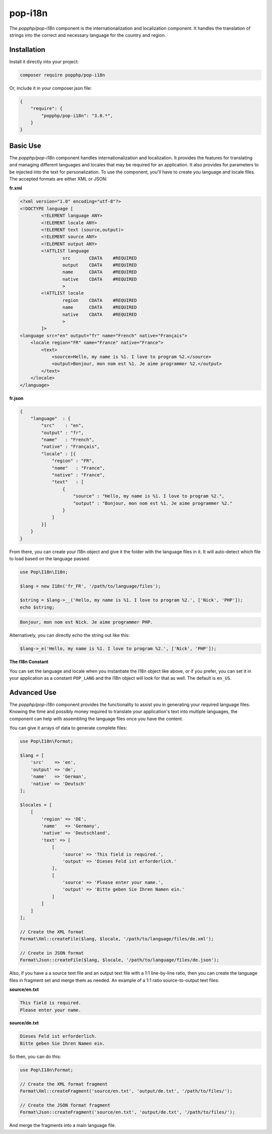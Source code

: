 pop-i18n
========

The `popphp/pop-i18n` component is the internationalization and localization component. It handles
the translation of strings into the correct and necessary language for the country and region.

Installation
------------

Install it directly into your project:

.. code-block:: bash

    composer require popphp/pop-i18n

Or, include it in your composer.json file:

.. code-block:: json

    {
        "require": {
            "popphp/pop-i18n": "3.0.*",
        }
    }

Basic Use
---------

The `popphp/pop-i18n` component handles internationalization and localization. It provides the features
for translating and managing different languages and locales that may be required for an application.
It also provides for parameters to be injected into the text for personalization. To use the component,
you'll have to create you language and locale files. The accepted formats are either XML or JSON:

**fr.xml**

.. code-block:: xml

    <?xml version="1.0" encoding="utf-8"?>
    <!DOCTYPE language [
            <!ELEMENT language ANY>
            <!ELEMENT locale ANY>
            <!ELEMENT text (source,output)>
            <!ELEMENT source ANY>
            <!ELEMENT output ANY>
            <!ATTLIST language
                    src       CDATA    #REQUIRED
                    output    CDATA    #REQUIRED
                    name      CDATA    #REQUIRED
                    native    CDATA    #REQUIRED
                    >
            <!ATTLIST locale
                    region    CDATA    #REQUIRED
                    name      CDATA    #REQUIRED
                    native    CDATA    #REQUIRED
                    >
            ]>
    <language src="en" output="fr" name="French" native="Français">
        <locale region="FR" name="France" native="France">
            <text>
                <source>Hello, my name is %1. I love to program %2.</source>
                <output>Bonjour, mon nom est %1. Je aime programmer %2.</output>
            </text>
        </locale>
    </language>

**fr.json**

.. code-block:: json

    {
        "language"  : {
            "src"    : "en",
            "output" : "fr",
            "name"   : "French",
            "native" : "Français",
            "locale" : [{
                "region" : "FR",
                "name"   : "France",
                "native" : "France",
                "text"   : [
                    {
                        "source" : "Hello, my name is %1. I love to program %2.",
                        "output" : "Bonjour, mon nom est %1. Je aime programmer %2."
                    }
                ]
            }]
        }
    }

From there, you can create your I18n object and give it the folder with the language files in it.
It will auto-detect which file to load based on the language passed.

.. code-block:: php

    use Pop\I18n\I18n;

    $lang = new I18n('fr_FR', '/path/to/language/files');

    $string = $lang->__('Hello, my name is %1. I love to program %2.', ['Nick', 'PHP']);
    echo $string;

.. code-block:: text

    Bonjour, mon nom est Nick. Je aime programmer PHP.

Alternatively, you can directly echo the string out like this:

.. code-block:: php

    $lang->_e('Hello, my name is %1. I love to program %2.', ['Nick', 'PHP']);

**The I18n Constant**

You can set the language and locale when you instantiate the I18n object like above, or if you
prefer, you can set it in your application as a constant ``POP_LANG`` and the I18n object will look
for that as well. The default is ``en_US``.

Advanced Use
------------

The `popphp/pop-i18n` component provides the functionality to assist you in generating your required
language files. Knowing the time and possibly money required to translate your application's text into
multiple languages, the component can help with assembling the language files once you have the content.

You can give it arrays of data to generate complete files:

.. code-block:: php

    use Pop\I18n\Format;

    $lang = [
        'src'    => 'en',
        'output' => 'de',
        'name'   => 'German',
        'native' => 'Deutsch'
    ];

    $locales = [
        [
            'region' => 'DE',
            'name'   => 'Germany',
            'native' => 'Deutschland',
            'text' => [
                [
                    'source' => 'This field is required.',
                    'output' => 'Dieses Feld ist erforderlich.'
                ],
                [
                    'source' => 'Please enter your name.',
                    'output' => 'Bitte geben Sie Ihren Namen ein.'
                ]
            ]
        ]
    ];

    // Create the XML format
    Format\Xml::createFile($lang, $locale, '/path/to/language/files/de.xml');

    // Create in JSON format
    Format\Json::createFile($lang, $locale, '/path/to/language/files/de.json');

Also, if you have a a source text file and an output text file with a 1:1 line-by-line ratio, then you can
create the language files in fragment set and merge them as needed. An example of a 1:1 ratio source-to-output
text files:

**source/en.txt**

.. code-block:: text

    This field is required.
    Please enter your name.

**source/de.txt**

.. code-block:: text

    Dieses Feld ist erforderlich.
    Bitte geben Sie Ihren Namen ein.

So then, you can do this:

.. code-block:: php

    use Pop\I18n\Format;

    // Create the XML format fragment
    Format\Xml::createFragment('source/en.txt', 'output/de.txt', '/path/to/files/');

    // Create the JSON format fragment
    Format\Json::createFragment('source/en.txt', 'output/de.txt', '/path/to/files/');

And merge the fragments into a main language file.